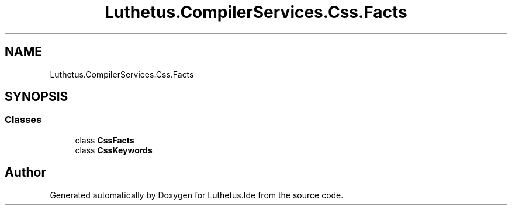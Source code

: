 .TH "Luthetus.CompilerServices.Css.Facts" 3 "Version 1.0.0" "Luthetus.Ide" \" -*- nroff -*-
.ad l
.nh
.SH NAME
Luthetus.CompilerServices.Css.Facts
.SH SYNOPSIS
.br
.PP
.SS "Classes"

.in +1c
.ti -1c
.RI "class \fBCssFacts\fP"
.br
.ti -1c
.RI "class \fBCssKeywords\fP"
.br
.in -1c
.SH "Author"
.PP 
Generated automatically by Doxygen for Luthetus\&.Ide from the source code\&.
